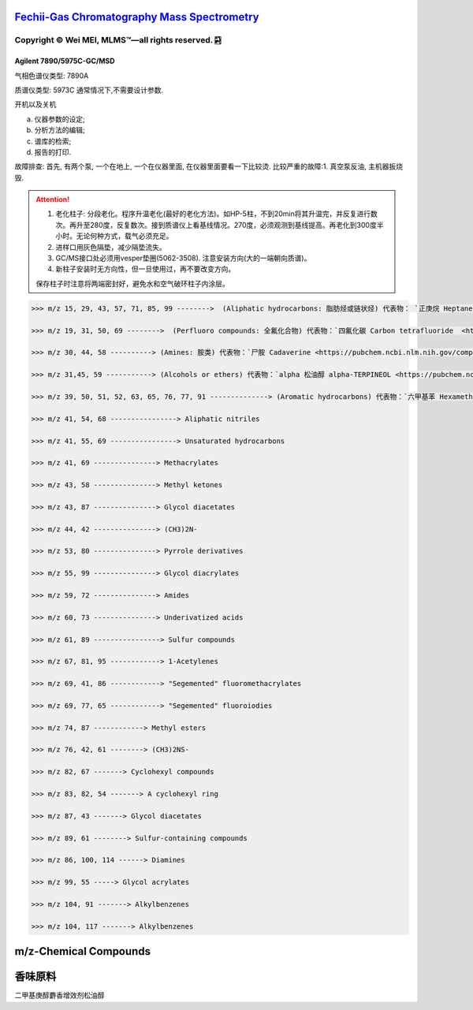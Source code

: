 `Fechii-Gas Chromatography Mass Spectrometry <https://github.com/nickcafferry/Fechii-Application-Chemical-Engineer/tree/master>`_
===============

|Documentation Status| |Licence|

.. |Licence| image:: https://img.shields.io/badge/license-MIT-blue.svg?style=flat
   :target: https://github.com/nickcafferry/Fechii-Application-Chemical-Engineer/blob/master/LICENSE
   
.. |Documentation Status| image:: https://readthedocs.org/projects/fechii-application-chemical-engineer/badge/?version=latest
   :target: https://fechii-application-chemical-engineer.readthedocs.io/en/latest/?badge=latest


Copyright |copy| Wei MEI, |MLMS (TM)| |---| all rights reserved. |bamboo|
"""""""""""""""""""""""""

.. |copy| unicode:: 0xA9 .. copyright sign
.. |MLMS (TM)| unicode:: MLMS U+2122
   .. with trademark sign
.. |---| unicode:: U+02014 .. em dash
   :trim:

.. |bamboo| unicode:: 0x1F024 .. bamboo


Agilent 7890/5975C-GC/MSD
-------------------------

气相色谱仪类型: 7890A

质谱仪类型: 5973C 通常情况下,不需要设计参数.

开机以及关机

a. 仪器参数的设定;
b. 分析方法的编辑;
c. 谱库的检索;
d. 报告的打印.

故障排查: 首先, 有两个泵, 一个在地上, 一个在仪器里面, 在仪器里面要看一下比较烫.
比较严重的故障:1. 真空泵反油, 主机器扳烧毁.

.. attention:: 
   
   1. 老化柱子: 分段老化。程序升温老化(最好的老化方法)。如HP-5柱，不到20min将其升温完，并反复进行数次。再升至280度，反复数次。接到质谱仪上看基线情况。270度，必须观测到基线提高。再老化到300度半小时。无论何种方式，载气必须充足。
   
   2. 进样口用灰色隔垫，减少隔垫流失。
   
   3. GC/MS接口处必须用vesper垫圈(5062-3508). 注意安装方向(大的一端朝向质谱)。
   
   4. 新柱子安装时无方向性，但一旦使用过，再不要改变方向。
   
   保存柱子时注意将两端密封好，避免水和空气破环柱子内涂层。
      


.. code:: python 
   
   >>> m/z 15, 29, 43, 57, 71, 85, 99 -------->  (Aliphatic hydrocarbons: 脂肪烃或链状烃) 代表物： `正庚烷 Heptane <https://pubchem.ncbi.nlm.nih.gov/compound/8900>`
   
   >>> m/z 19, 31, 50, 69 -------->  (Perfluoro compounds: 全氟化合物) 代表物：`四氟化碳 Carbon tetrafluoride  <https://pubchem.ncbi.nlm.nih.gov/compound/6393>`
   
   >>> m/z 30, 44, 58 ----------> (Amines: 胺类) 代表物：`尸胺 Cadaverine <https://pubchem.ncbi.nlm.nih.gov/compound/273>`
   
   >>> m/z 31,45, 59 -----------> (Alcohols or ethers) 代表物：`alpha 松油醇 alpha-TERPINEOL <https://pubchem.ncbi.nlm.nih.gov/compound/17100>`; 代表物：`甲基叔戊基醚 Tert-Amyl methyl ether <https://pubchem.ncbi.nlm.nih.gov/compound/61247>`
   
   >>> m/z 39, 50, 51, 52, 63, 65, 76, 77, 91 --------------> (Aromatic hydrocarbons) 代表物：`六甲基苯 Hexamethylbenzene <https://pubchem.ncbi.nlm.nih.gov/compound/6908>`
   
   >>> m/z 41, 54, 68 ----------------> Aliphatic nitriles
   
   >>> m/z 41, 55, 69 ----------------> Unsaturated hydrocarbons 
   
   >>> m/z 41, 69 ---------------> Methacrylates
   
   >>> m/z 43, 58 ---------------> Methyl ketones
   
   >>> m/z 43, 87 ---------------> Glycol diacetates
   
   >>> m/z 44, 42 ---------------> (CH3)2N-
   
   >>> m/z 53, 80 ---------------> Pyrrole derivatives
   
   >>> m/z 55, 99 ---------------> Glycol diacrylates
   
   >>> m/z 59, 72 ---------------> Amides
   
   >>> m/z 60, 73 ---------------> Underivatized acids
   
   >>> m/z 61, 89 ----------------> Sulfur compounds
   
   >>> m/z 67, 81, 95 ------------> 1-Acetylenes
   
   >>> m/z 69, 41, 86 ------------> "Segemented" fluoromethacrylates
   
   >>> m/z 69, 77, 65 ------------> "Segemented" fluoroiodies
   
   >>> m/z 74, 87 ------------> Methyl esters
   
   >>> m/z 76, 42, 61 --------> (CH3)2NS-
   
   >>> m/z 82, 67 -------> Cyclohexyl compounds
   
   >>> m/z 83, 82, 54 -------> A cyclohexyl ring
   
   >>> m/z 87, 43 -------> Glycol diacetates
   
   >>> m/z 89, 61 --------> Sulfur-containing compounds
   
   >>> m/z 86, 100, 114 ------> Diamines
   
   >>> m/z 99, 55 -----> Glycol acrylates
   
   >>> m/z 104, 91 -------> Alkylbenzenes
   
   >>> m/z 104, 117 -------> Alkylbenzenes


m/z-Chemical Compounds
======================

.. raw:: html
   :file: masstochargeratio.html
   

香味原料
==========

二甲基庚醇\麝香增效剂\松油醇\
